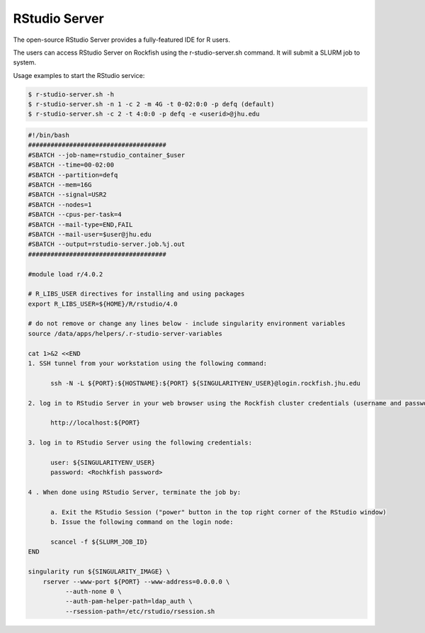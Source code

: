 RStudio Server
##############

The open-source RStudio Server provides a fully-featured IDE for R users.

The users can access RStudio Server on Rockfish using the r-studio-server.sh command. It will submit a SLURM job to system.

Usage examples to start the RStudio service:

.. code-block:: console

  $ r-studio-server.sh -h
  $ r-studio-server.sh -n 1 -c 2 -m 4G -t 0-02:0:0 -p defq (default)
  $ r-studio-server.sh -c 2 -t 4:0:0 -p defq -e <userid>@jhu.edu

.. code-block:: console

  #!/bin/bash
  #####################################
  #SBATCH --job-name=rstudio_container_$user
  #SBATCH --time=00-02:00
  #SBATCH --partition=defq
  #SBATCH --mem=16G
  #SBATCH --signal=USR2
  #SBATCH --nodes=1
  #SBATCH --cpus-per-task=4
  #SBATCH --mail-type=END,FAIL
  #SBATCH --mail-user=$user@jhu.edu
  #SBATCH --output=rstudio-server.job.%j.out
  #####################################

  #module load r/4.0.2

  # R_LIBS_USER directives for installing and using packages
  export R_LIBS_USER=${HOME}/R/rstudio/4.0

  # do not remove or change any lines below - include singularity environment variables
  source /data/apps/helpers/.r-studio-server-variables

  cat 1>&2 <<END
  1. SSH tunnel from your workstation using the following command:

  	ssh -N -L ${PORT}:${HOSTNAME}:${PORT} ${SINGULARITYENV_USER}@login.rockfish.jhu.edu

  2. log in to RStudio Server in your web browser using the Rockfish cluster credentials (username and password) at:

  	http://localhost:${PORT}

  3. log in to RStudio Server using the following credentials:

  	user: ${SINGULARITYENV_USER}
  	password: <Rochkfish password>

  4 . When done using RStudio Server, terminate the job by:

  	a. Exit the RStudio Session ("power" button in the top right corner of the RStudio window)
  	b. Issue the following command on the login node:

  	scancel -f ${SLURM_JOB_ID}
  END

  singularity run ${SINGULARITY_IMAGE} \
      rserver --www-port ${PORT} --www-address=0.0.0.0 \
            --auth-none 0 \
            --auth-pam-helper-path=ldap_auth \
            --rsession-path=/etc/rstudio/rsession.sh
